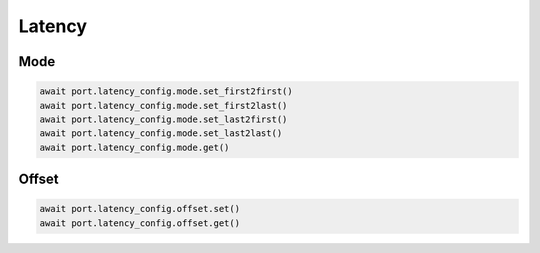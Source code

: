 Latency
=========================

Mode
------------

.. code-block:: python

    await port.latency_config.mode.set_first2first()
    await port.latency_config.mode.set_first2last()
    await port.latency_config.mode.set_last2first()
    await port.latency_config.mode.set_last2last()
    await port.latency_config.mode.get()


Offset
--------------

.. code-block:: python

    await port.latency_config.offset.set()
    await port.latency_config.offset.get()